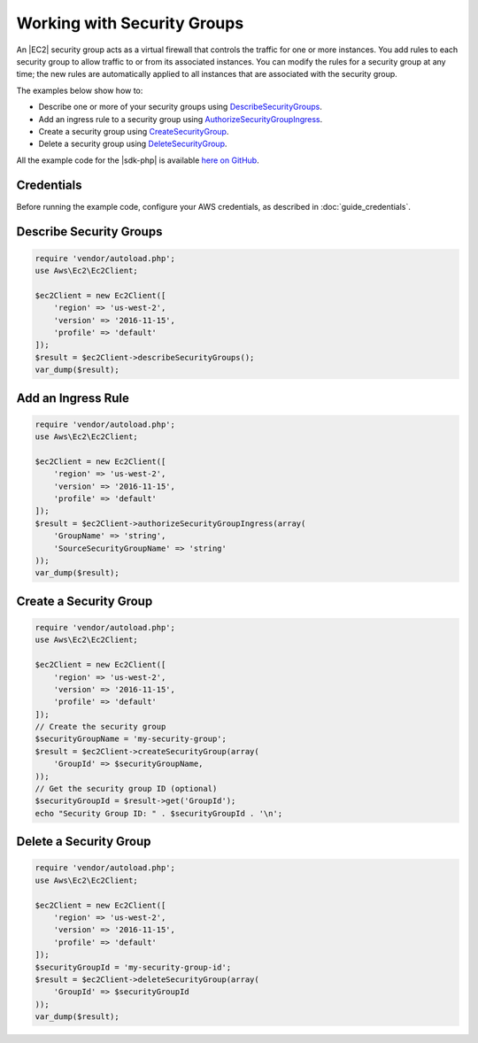 .. Copyright 2010-2018 Amazon.com, Inc. or its affiliates. All Rights Reserved.

   This work is licensed under a Creative Commons Attribution-NonCommercial-ShareAlike 4.0
   International License (the "License"). You may not use this file except in compliance with the
   License. A copy of the License is located at http://creativecommons.org/licenses/by-nc-sa/4.0/.

   This file is distributed on an "AS IS" BASIS, WITHOUT WARRANTIES OR CONDITIONS OF ANY KIND,
   either express or implied. See the License for the specific language governing permissions and
   limitations under the License.

============================
Working with Security Groups
============================

.. meta::
   :description: Create, describe, and delete security groups for |EC2|.
   :keywords: |EC2|, |sdk-php| examples

An |EC2| security group acts as a virtual firewall that controls the traffic for one or more instances. You add rules to each security group to allow traffic to or from its associated instances. You can modify the rules for a security group at any time; the new rules are automatically applied to all instances that are associated with the security group.

The examples below show how to:

* Describe one or more of your security groups using `DescribeSecurityGroups <http://docs.aws.amazon.com/aws-sdk-php/v3/api/api-ec2-2016-11-15.html#describesecuritygroups>`_.
* Add an ingress rule to a security group using `AuthorizeSecurityGroupIngress <http://docs.aws.amazon.com/aws-sdk-php/v3/api/api-ec2-2016-11-15.html#authorizesecuritygroupingress>`_.
* Create a security group using `CreateSecurityGroup <http://docs.aws.amazon.com/aws-sdk-php/v3/api/api-ec2-2016-11-15.html#createsecuritygroup>`_.
* Delete a security group using `DeleteSecurityGroup <http://docs.aws.amazon.com/aws-sdk-php/v3/api/api-ec2-2016-11-15.html#deletesecuritygroup>`_.

All the example code for the |sdk-php| is available `here on GitHub <https://github.com/awsdocs/aws-doc-sdk-examples/tree/master/php/example_code>`_.

Credentials
-----------

Before running the example code, configure your AWS credentials, as described in :doc:`guide_credentials`.

Describe Security Groups
------------------------

.. code-block:: php

    require 'vendor/autoload.php';
    use Aws\Ec2\Ec2Client;

    $ec2Client = new Ec2Client([
        'region' => 'us-west-2',
        'version' => '2016-11-15',
        'profile' => 'default'
    ]);
    $result = $ec2Client->describeSecurityGroups();
    var_dump($result);

Add an Ingress Rule
--------------------

.. code-block:: php

    require 'vendor/autoload.php';
    use Aws\Ec2\Ec2Client;

    $ec2Client = new Ec2Client([
        'region' => 'us-west-2',
        'version' => '2016-11-15',
        'profile' => 'default'
    ]);
    $result = $ec2Client->authorizeSecurityGroupIngress(array(
        'GroupName' => 'string',
        'SourceSecurityGroupName' => 'string'
    ));
    var_dump($result);

Create a Security Group
-----------------------

.. code-block:: php

    require 'vendor/autoload.php';
    use Aws\Ec2\Ec2Client;

    $ec2Client = new Ec2Client([
        'region' => 'us-west-2',
        'version' => '2016-11-15',
        'profile' => 'default'
    ]);
    // Create the security group
    $securityGroupName = 'my-security-group';
    $result = $ec2Client->createSecurityGroup(array(
        'GroupId' => $securityGroupName,
    ));
    // Get the security group ID (optional)
    $securityGroupId = $result->get('GroupId');
    echo "Security Group ID: " . $securityGroupId . '\n';

Delete a Security Group
-----------------------

.. code-block:: php

    require 'vendor/autoload.php';
    use Aws\Ec2\Ec2Client;

    $ec2Client = new Ec2Client([
        'region' => 'us-west-2',
        'version' => '2016-11-15',
        'profile' => 'default'
    ]);
    $securityGroupId = 'my-security-group-id';
    $result = $ec2Client->deleteSecurityGroup(array(
        'GroupId' => $securityGroupId
    ));
    var_dump($result);

